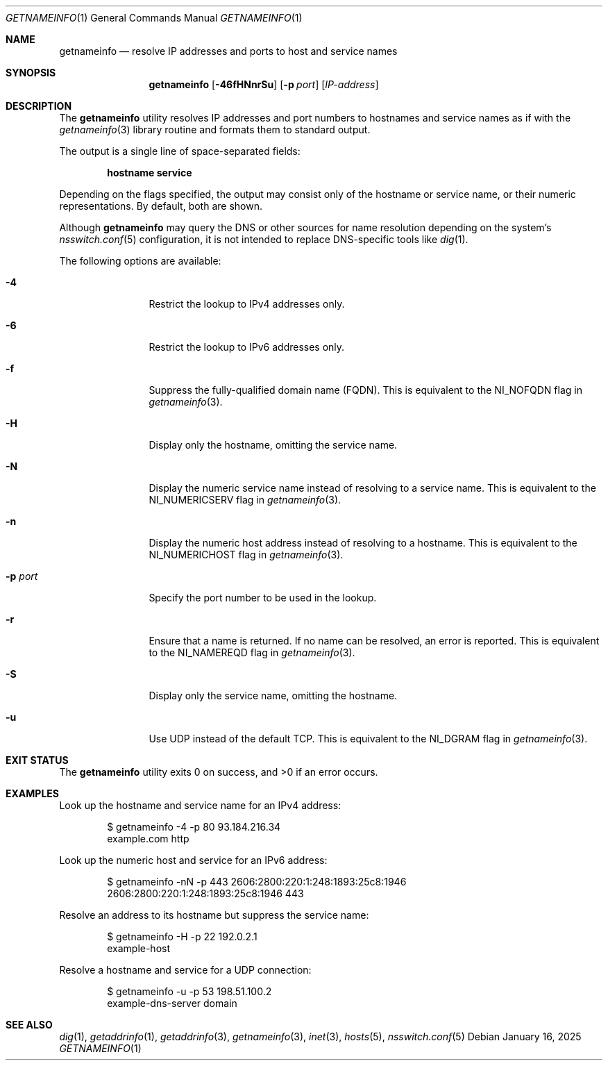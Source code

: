 .\" $NetBSD: getnameinfo.1,v 1.4 2025/02/05 15:58:01 uwe Exp $
.\"
.\" Copyright (c) 2025 The NetBSD Foundation, Inc.
.\" All rights reserved.
.\"
.\" This documentation is derived from text contributed to The NetBSD
.\" Foundation by Attaullah Ansari.
.\"
.\" Redistribution and use in source and binary forms, with or without
.\" modification, are permitted provided that the following conditions
.\" are met:
.\" 1. Redistributions of source code must retain the above copyright
.\"    notice, this list of conditions and the following disclaimer.
.\" 2. Redistributions in binary form must reproduce the above copyright
.\"    notice, this list of conditions and the following disclaimer in the
.\"    documentation and/or other materials provided with the distribution.
.\"
.\" THIS SOFTWARE IS PROVIDED BY THE NETBSD FOUNDATION, INC. AND CONTRIBUTORS
.\" ``AS IS'' AND ANY EXPRESS OR IMPLIED WARRANTIES, INCLUDING, BUT NOT LIMITED
.\" TO, THE IMPLIED WARRANTIES OF MERCHANTABILITY AND FITNESS FOR A PARTICULAR
.\" PURPOSE ARE DISCLAIMED.  IN NO EVENT SHALL THE FOUNDATION OR CONTRIBUTORS
.\" BE LIABLE FOR ANY DIRECT, INDIRECT, INCIDENTAL, SPECIAL, EXEMPLARY, OR
.\" CONSEQUENTIAL DAMAGES (INCLUDING, BUT NOT LIMITED TO, PROCUREMENT OF
.\" SUBSTITUTE GOODS OR SERVICES; LOSS OF USE, DATA, OR PROFITS; OR BUSINESS
.\" INTERRUPTION) HOWEVER CAUSED AND ON ANY THEORY OF LIABILITY, WHETHER IN
.\" CONTRACT, STRICT LIABILITY, OR TORT (INCLUDING NEGLIGENCE OR OTHERWISE)
.\" ARISING IN ANY WAY OUT OF THE USE OF THIS SOFTWARE, EVEN IF ADVISED OF THE
.\" POSSIBILITY OF SUCH DAMAGE.
.\"
.Dd January 16, 2025
.Dt GETNAMEINFO 1
.Os
.Sh NAME
.Nm getnameinfo
.Nd resolve IP addresses and ports to host and service names
.Sh SYNOPSIS
.Nm
.Op Fl 46fHNnrSu
.Op Fl p Ar port
.Op Ar IP-address
.Sh DESCRIPTION
The
.Nm
utility resolves IP addresses and port numbers to hostnames and service names
as if with the
.Xr getnameinfo 3
library routine and formats them to standard output.
.Pp
The output is a single line of space-separated fields:
.Pp
.Dl hostname service
.Pp
Depending on the flags specified, the output may consist only of the hostname
or service name, or their numeric representations.
By default, both are shown.
.Pp
Although
.Nm
may query the DNS or other sources for name resolution depending on the
system's
.Xr nsswitch.conf 5
configuration, it is not intended to replace DNS-specific tools like
.Xr dig 1 .
.Pp
The following options are available:
.Bl -tag -width Fl
.It Fl 4
Restrict the lookup to IPv4 addresses only.
.It Fl 6
Restrict the lookup to IPv6 addresses only.
.It Fl f
Suppress the fully-qualified domain name (FQDN).
This is equivalent to the
.Dv NI_NOFQDN
flag in
.Xr getnameinfo 3 .
.It Fl H
Display only the hostname, omitting the service name.
.It Fl N
Display the numeric service name instead of resolving to a service name.
This is equivalent to the
.Dv NI_NUMERICSERV
flag in
.Xr getnameinfo 3 .
.It Fl n
Display the numeric host address instead of resolving to a hostname.
This is equivalent to the
.Dv NI_NUMERICHOST
flag in
.Xr getnameinfo 3 .
.It Fl p Ar port
Specify the port number to be used in the lookup.
.It Fl r
Ensure that a name is returned.
If no name can be resolved, an error is reported.
This is equivalent to the
.Dv NI_NAMEREQD
flag in
.Xr getnameinfo 3 .
.It Fl S
Display only the service name, omitting the hostname.
.It Fl u
Use UDP instead of the default TCP.
This is equivalent to the
.Dv NI_DGRAM
flag in
.Xr getnameinfo 3 .
.El
.Sh EXIT STATUS
.Ex -std getnameinfo
.Sh EXAMPLES
Look up the hostname and service name for an IPv4 address:
.Bd -literal -offset indent
$ getnameinfo -4 -p 80 93.184.216.34
example.com http
.Ed
.Pp
Look up the numeric host and service for an IPv6 address:
.Bd -literal -offset indent
$ getnameinfo -nN -p 443 2606:2800:220:1:248:1893:25c8:1946
2606:2800:220:1:248:1893:25c8:1946 443
.Ed
.Pp
Resolve an address to its hostname but suppress the service name:
.Bd -literal -offset indent
$ getnameinfo -H -p 22 192.0.2.1
example-host
.Ed
.Pp
Resolve a hostname and service for a UDP connection:
.Bd -literal -offset indent
$ getnameinfo -u -p 53 198.51.100.2
example-dns-server domain
.Ed
.Sh SEE ALSO
.Xr dig 1 ,
.Xr getaddrinfo 1 ,
.Xr getaddrinfo 3 ,
.Xr getnameinfo 3 ,
.Xr inet 3 ,
.Xr hosts 5 ,
.Xr nsswitch.conf 5
